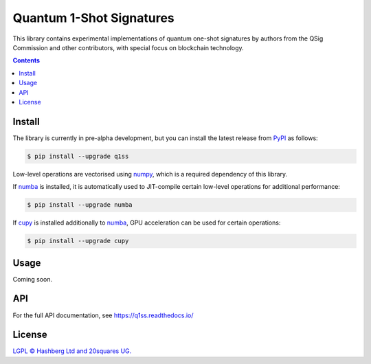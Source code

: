 Quantum 1-Shot Signatures
=========================

.. image:: https://img.shields.io/badge/python-3.10+-green.svg
    :target: https://docs.python.org/3.10/
    :alt: Python versions

.. image:: https://img.shields.io/pypi/v/q1ss.svg
    :target: https://pypi.python.org/pypi/q1ss/
    :alt: PyPI version

.. image:: https://img.shields.io/pypi/status/q1ss.svg
    :target: https://pypi.python.org/pypi/q1ss/
    :alt: PyPI status

.. image:: http://www.mypy-lang.org/static/mypy_badge.svg
    :target: https://github.com/python/mypy
    :alt: Checked with Mypy

.. image:: https://readthedocs.org/projects/aphash/badge/?version=latest
    :target: https://aphash.readthedocs.io/en/latest/?badge=latest
    :alt: Documentation Status

.. image:: https://img.shields.io/badge/readme%20style-standard-brightgreen.svg?style=flat-square
    :target: https://github.com/RichardLitt/standard-readme
    :alt: standard-readme compliant


This library contains experimental implementations of quantum one-shot signatures by authors from the QSig Commission and other contributors, with special focus on blockchain technology.

.. contents::

Install
-------

The library is currently in pre-alpha development, but you can install the latest release from `PyPI <https://pypi.org/project/q1ss/>`_ as follows:

.. code-block:: console

    $ pip install --upgrade q1ss

Low-level operations are vectorised using `numpy <https://numpy.org/doc/stable/>`_, which is a required dependency of this library.

If `numba <https://numba.readthedocs.io/en/stable/>`_ is installed, it is automatically used to JIT-compile certain low-level operations for additional performance:

.. code-block:: console

    $ pip install --upgrade numba

If `cupy <https://docs.cupy.dev/en/stable/>`_ is installed additionally to `numba <https://numba.readthedocs.io/en/stable/>`_, GPU acceleration can be used for certain operations:

.. code-block:: console

    $ pip install --upgrade cupy


Usage
-----

Coming soon.


API
---

For the full API documentation, see https://q1ss.readthedocs.io/


License
-------

`LGPL © Hashberg Ltd and 20squares UG. <LICENSE>`_
